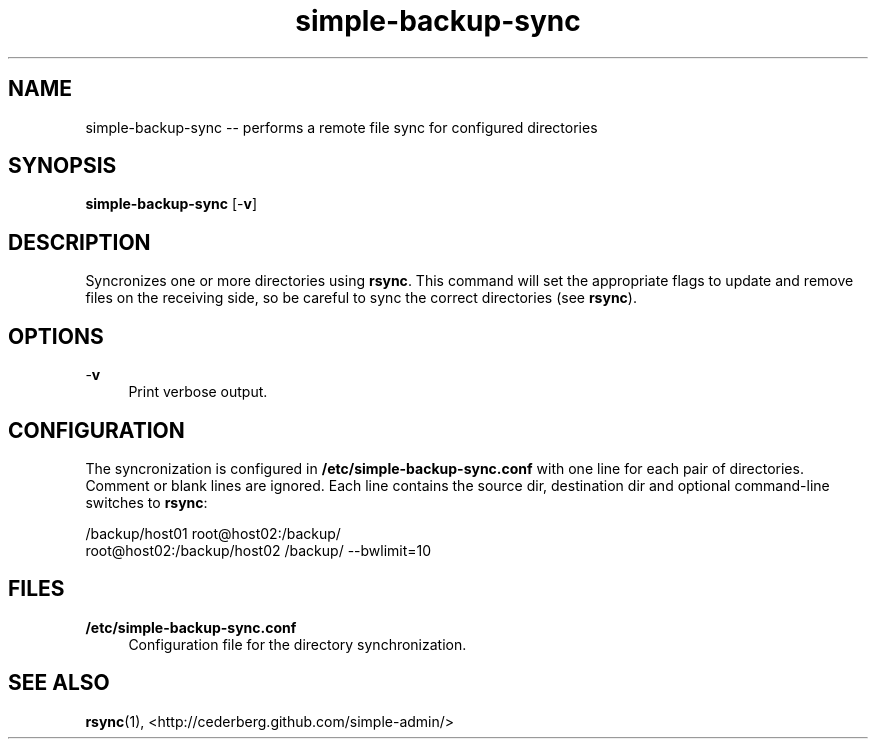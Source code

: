 .TH "simple-backup-sync" "1" "Simple-Admin 1.1" "" "Simple-Admin 1.1"
.\" -----------------------------------------------------------------
.\" * disable hyphenation
.nh
.\" * disable justification (adjust text to left margin only)
.ad l
.\" -----------------------------------------------------------------
.SH "NAME"
simple-backup-sync -- performs a remote file sync for configured directories
.SH "SYNOPSIS"
.sp
.nf
\fBsimple-backup-sync\fR [-\fBv\fR]
.fi
.sp
.SH "DESCRIPTION"
.sp
Syncronizes one or more directories using \fBrsync\fR. This command will set
the appropriate flags to update and remove files on the receiving side, so be
careful to sync the correct directories (see \fBrsync\fR).
.sp
.SH "OPTIONS"
.sp
-\fBv\fR
.RS 4
Print verbose output.
.RE
.sp
.SH "CONFIGURATION"
.sp
The syncronization is configured in \fB/etc/simple-backup-sync.conf\fR with one
line for each pair of directories. Comment or blank lines are ignored. Each
line contains the source dir, destination dir and optional command-line
switches to \fBrsync\fR:
.sp
.nf
    /backup/host01 root@host02:/backup/
    root@host02:/backup/host02 /backup/ --bwlimit=10
.fi
.sp
.SH "FILES"
.sp
.B /etc/simple-backup-sync.conf
.RS 4
Configuration file for the directory synchronization.
.sp
.SH "SEE ALSO"
.sp
\fBrsync\fR(1),
<http://cederberg.github.com/simple-admin/>
